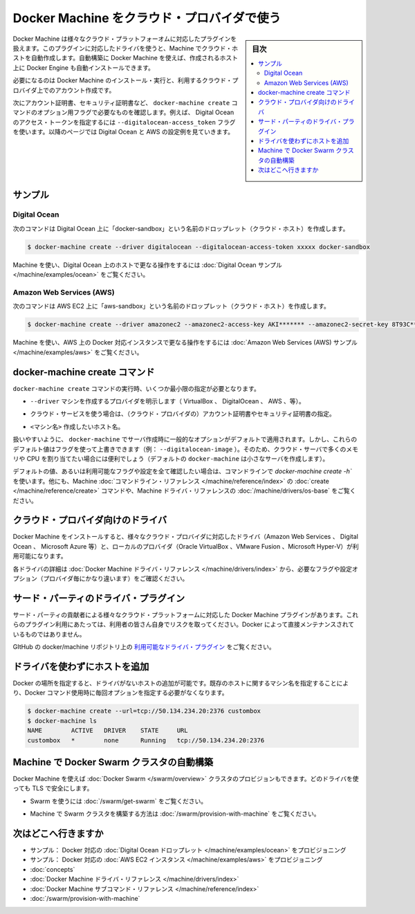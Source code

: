 .. -*- coding: utf-8 -*-
.. URL: https://docs.docker.com/machine/get-started-cloud/
.. SOURCE: https://github.com/docker/machine/blob/master/docs/get-started-cloud.md
   doc version: 1.10
      https://github.com/docker/machine/commits/master/docs/get-started-cloud.md
.. check date: 2016/03/08
.. Commits on Feb 11, 2016 0eb405f1d7ea3ad4c3595fb2c97d856d3e2d9c5c
.. -------------------------------------------------------------------

.. _get-started-cloud:

.. Using Docker Machine with a cloud provider

==================================================
Docker Machine をクラウド・プロバイダで使う
==================================================

.. sidebar:: 目次

   .. contents:: 
       :depth: 3
       :local:

.. Docker Machine driver plugins are available for many cloud platforms, so you can use Machine to provision cloud hosts. When you use Docker Machine for provisioning, you create cloud hosts with Docker Engine installed on them.

Docker Machine は様々なクラウド・プラットフォーオムに対応したプラグインを扱えます。このプラグインに対応したドライバを使うと、Machine でクラウド・ホストを自動作成します。自動構築に Docker Machine を使えば、作成されるホスト上に Docker Engine も自動インストールできます。

.. You’ll need to install and run Docker Machine, and create an account with the cloud provider.

必要になるのは Docker Machine のインストール・実行と、利用するクラウド・プロバイダ上でのアカウント作成です。

.. Then you provide account verification, security credentials, and configuration options for the providers as flags to docker-machine create. The flags are unique for each cloud-specific driver. For instance, to pass a Digital Ocean access token you use the --digitalocean-access-token flag. Take a look at the examples below for Digital Ocean and AWS.

次にアカウント証明書、セキュリティ証明書など、 ``docker-machine create`` コマンドのオプション用フラグで必要なものを確認します。例えば、 Digital Ocean のアクセス・トークンを指定するには ``--digitalocean-access_token`` フラグを使います。以降のページでは Digital Ocean と AWS の設定例を見ていきます。

.. Examples

サンプル
====================

.. Digital Ocean

Digital Ocean
--------------------

.. For Digital Ocean, this command creates a Droplet (cloud host) called “docker-sandbox”.

次のコマンドは Digital Ocean 上に「docker-sandbox」という名前のドロップレット（クラウド・ホスト）を作成します。

.. code-block:: bash

   $ docker-machine create --driver digitalocean --digitalocean-access-token xxxxx docker-sandbox

.. For a step-by-step guide on using Machine to create Docker hosts on Digital Ocean, see the Digital Ocean Example.

Machine を使い、Digital Ocean 上のホストで更なる操作をするには :doc:`Digital Ocean サンプル </machine/examples/ocean>`  をご覧ください。


.. Amazon Web Services (AWS)

Amazon Web Services (AWS)
------------------------------

.. For AWS EC2, this command creates an instance called “aws-sandbox”:

次のコマンドは AWS EC2 上に「aws-sandbox」という名前のドロップレット（クラウド・ホスト）を作成します。

.. code-block:: bash

  $ docker-machine create --driver amazonec2 --amazonec2-access-key AKI******* --amazonec2-secret-key 8T93C*******  aws-sandbox

.. For a step-by-step guide on using Machine to create Dockerized AWS instances, see the Amazon Web Services (AWS) example.

Machine を使い、AWS 上の Docker 対応インスタンスで更なる操作をするには :doc:`Amazon Web Services (AWS) サンプル </machine/examples/aws>`  をご覧ください。

.. The docker-machine create command

.. _the-docker-machine-create-command:

docker-machine create コマンド
==============================

.. The docker-machine create command typically requires that you specify, at a minimum:

``docker-machine create`` コマンドの実行時、いくつか最小限の指定が必要となります。

..    --driver - to indicate the provider on which to create the machine (VirtualBox, DigitalOcean, AWS, and so on)

* ``--driver`` マシンを作成するプロバイダを明示します（ VirtualBox 、 DigitalOcean 、 AWS 、等）。

..    Account verification and security credentials (for cloud providers), specific to the cloud service you are using

* クラウド・サービスを使う場合は、（クラウド・プロバイダの）アカウント証明書やセキュリティ証明書の指定。

..    <machine> - name of the host you want to create

* ``<マシン名>`` 作成したいホスト名。

.. For convenience, docker-machine will use sensible defaults for choosing settings such as the image that the server is based on, but you override the defaults using the respective flags (e.g. --digitalocean-image). This is useful if, for example, you want to create a cloud server with a lot of memory and CPUs (by default docker-machine creates a small server).

扱いやすいように、 ``docker-machine`` でサーバ作成時に一般的なオプションがデフォルトで適用されます。しかし、これらのデフォルト値はフラグを使って上書きできます（例： ``--digitalocean-image`` ）。そのため、クラウド・サーバで多くのメモリや CPU を割り当てたい場合には便利でしょう（デフォルトの ``docker-machine`` は小さなサーバを作成します）。

.. For a full list of the flags/settings available and their defaults, see the output of docker-machine create -h at the command line, the create command in the Machine command line reference, and driver options and operating system defaults in the Machine driver reference.

デフォルトの値、あるいは利用可能なフラグや設定を全て確認したい場合は、コマンドラインで `docker-machine create -h`` を使います。他にも、Machine :doc:`コマンドライン・リファレンス </machine/reference/index>` の :doc:`create </machine/reference/create>` コマンドや、Machine ドライバ・リファレンスの :doc:`/machine/drivers/os-base`  をご覧ください。

.. Drivers for cloud providers

.. _drivers-for-cloud-providers:

クラウド・プロバイダ向けのドライバ
========================================

.. When you install Docker Machine, you get a set of drivers for various cloud providers (like Amazon Web Services, Digital Ocean, or Microsoft Azure) and local providers (like Oracle VirtualBox, VMWare Fusion, or Microsoft Hyper-V).

Docker Machine をインストールすると、様々なクラウド・プロバイダに対応したドライバ（Amazon Web Services 、 Digital Ocean 、 Microsoft Azure 等）と、ローカルのプロバイダ（Oracle VirtualBox 、VMware Fusion 、Microsoft Hyper-V）が利用可能になります。

.. See Docker Machine driver reference for details on the drivers, including required flags and configuration options (which vary by provider).

各ドライバの詳細は :doc:`Docker Machine ドライバ・リファレンス </machine/drivers/index>` から、必要なフラグや設定オプション（プロバイダ毎にかなり違います）をご確認ください。

.. 3rd-party driver plugins

.. _3rd-party-driver-plugins:

サード・パーティのドライバ・プラグイン
========================================

.. Several Docker Machine driver plugins for use with other cloud platforms are available from 3rd party contributors. These are use-at-your-own-risk plugins, not maintained by or formally associated with Docker.

サード・パーティの貢献者による様々なクラウド・プラットフォームに対応した Docker Machine プラグインがあります。これらのプラグイン利用にあたっては、利用者の皆さん自身でリスクを取ってください。Docker によって直接メンテナンスされているものではありません。

.. See Available driver plugins in the docker/machine repo on GitHub.

GItHub の docker/machine リポジトリ上の `利用可能なドライバ・プラグイン <https://github.com/docker/machine/blob/master/docs/AVAILABLE_DRIVER_PLUGINS.md>`_ をご覧ください。

.. Adding a host without a driver

.. _adding-a-host-without-a-driver:

ドライバを使わずにホストを追加
==============================

.. You can add a host to Docker which only has a URL and no driver. Then you can use the machine name you provide here for an existing host so you don’t have to type out the URL every time you run a Docker command.

Docker の場所を指定すると、ドライバがないホストの追加が可能です。既存のホストに関するマシン名を指定することにより、Docker コマンド使用時に毎回オプションを指定する必要がなくなります。

.. code-block:: bash

   $ docker-machine create --url=tcp://50.134.234.20:2376 custombox
   $ docker-machine ls
   NAME        ACTIVE   DRIVER    STATE     URL
   custombox   *        none      Running   tcp://50.134.234.20:2376

.. Using Machine to provision Docker Swarm clusters

Machine で Docker Swarm クラスタの自動構築
==================================================

.. Docker Machine can also provision Docker Swarm clusters. This can be used with any driver and will be secured with TLS.

Docker Machine を使えば :doc:`Docker Swarm </swarm/overview>` クラスタのプロビジョンもできます。どのドライバを使っても TLS で安全にします。

..    To get started with Swarm, see How to get Docker Swarm.

* Swarm を使うには :doc:`/swarm/get-swarm` をご覧ください。

..    To learn how to use Machine to provision a Swarm cluster, see Provision a Swarm cluster with Docker Machine.

* Machine で Swarm クラスタを構築する方法は :doc:`/swarm/provision-with-machine` をご覧ください。

.. Where to go next

次はどこへ行きますか
====================

* サンプル： Docker 対応の :doc:`Digital Ocean ドロップレット </machine/examples/ocean>` をプロビジョニング
* サンプル： Docker 対応の :doc:`AWS EC2 インスタンス </machine/examples/aws>` をプロビジョニング
* :doc:`concepts`
* :doc:`Docker Machine ドライバ・リファレンス </machine/drivers/index>`
* :doc:`Docker Machine サブコマンド・リファレンス </machine/reference/index>`
* :doc:`/swarm/provision-with-machine` 

.. seealso:: 

   Use Docker Machine to provision hosts on cloud providers
      https://docs.docker.com/machine/get-started-cloud/

